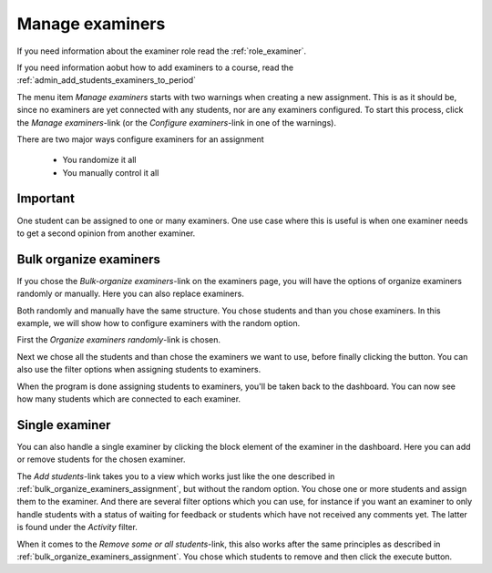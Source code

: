 .. _admin_manage_examiners_assignment:

================
Manage examiners
================
If you need information about the examiner role read the :ref:`role_examiner`.

If you need information aobut how to add examiners to a course, read the :ref:`admin_add_students_examiners_to_period`


The menu item `Manage examiners` starts with two warnings when creating a new assignment. This is as it should be, since
no examiners are yet connected with any students, nor are any examiners configured. To start this process, click
the `Manage examiners`-link (or the `Configure examiners`-link in one of the warnings).

.. image:: images/admin-manage-examiners-link.png

There are two major ways configure examiners for an assignment

 - You randomize it all
 - You manually control it all

Important
#########
One student can be assigned to one or many examiners. One use case where this is useful is when one examiner needs to
get a second opinion from another examiner.


.. _bulk_organize_examiners_assignment:

Bulk organize examiners
#######################
If you chose the `Bulk-organize examiners`-link on the examiners page, you will have the options of organize examiners
randomly or manually. Here you can also replace examiners.

Both randomly and manually have the same structure. You chose students and than you chose examiners. In this example,
we will show how to configure examiners with the random option.

First the `Organize examiners randomly`-link is chosen.

.. image:: images/admin-manage-examiners-random-link.png

Next we chose all the students and than chose the examiners we want to use, before finally clicking the button. You
can also use the filter options when assigning students to examiners.


.. image:: images/admin-manage-examiners-random-page-one.png
.. image:: images/admin-manage-examiners-random-page-two.png

When the program is done assigning students to examiners, you'll be taken back to the dashboard. You can now see how
many students which are connected to each examiner.

.. image:: images/admin-manage-examiners-dashboard.png


.. _single_examiner_assignment:

Single examiner
###############
You can also handle a single examiner by clicking the block element of the examiner in the dashboard. Here you can
add or remove students for the chosen examiner.

.. image:: images/admin-manage-examiners-single-page.png

The `Add students`-link takes you to a view which works just like the one described in
:ref:`bulk_organize_examiners_assignment`, but without the random option. You chose one or more students and assign
them to the examiner. And there are several filter options which you can use, for instance if you want an examiner
to only handle students with a status of waiting for feedback or students which have not received any comments yet. The
latter is found under the `Activity` filter.


When it comes to the `Remove some or all students`-link, this also works after the same principles as described in
:ref:`bulk_organize_examiners_assignment`. You chose which students to remove and then click the execute button.



